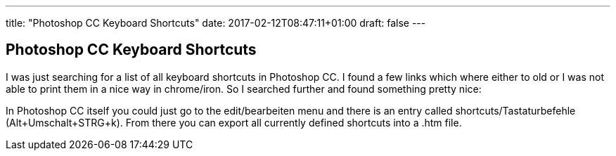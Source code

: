---
title: "Photoshop CC Keyboard Shortcuts"
date: 2017-02-12T08:47:11+01:00
draft: false
---

== Photoshop CC Keyboard Shortcuts

I was just searching for a list of all keyboard shortcuts in Photoshop CC. I found a few links which where either to old or I was not able to print them in a nice way in chrome/iron. So I searched further and found something pretty nice:

In Photoshop CC itself you could just go to the edit/bearbeiten menu and there is an entry called shortcuts/Tastaturbefehle (Alt+Umschalt+STRG+k). From there you can export all currently defined shortcuts into a .htm file.